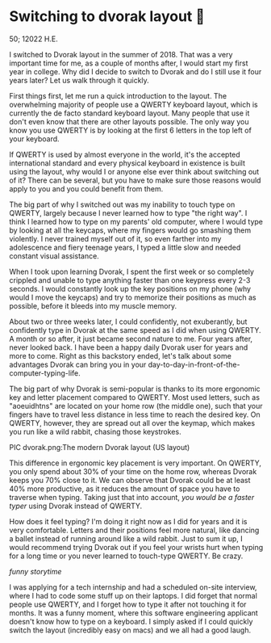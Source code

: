 * Switching to dvorak layout 🎹

50; 12022 H.E. 

I switched to Dvorak layout in the summer of 2018. That was a very important
time for me, as a couple of months after, I would start my first year in
college. Why did I decide to switch to Dvorak and do I still use it four years
later? Let us walk through it quickly.

First things first, let me run a quick introduction to the layout. The overwhelming
majority of people use a QWERTY keyboard layout, which is currently the de facto
standard keyboard layout. Many people that use it don't even know that there are
other layouts possible. The only way you know you use QWERTY is by looking at
the first 6 letters in the top left of your keyboard.

If QWERTY is used by almost everyone in the world, it's the accepted
international standard and every physical keyboard in existence is built using
the layout, why would I or anyone else ever think about switching out of it?
There can be several, but you have to make sure those reasons would apply
to you and you could benefit from them.

The big part of why I switched out was my inability to touch type on QWERTY,
largely because I never learned how to type "the right way". I
think I learned how to type on my parents' old computer, where I would type by
looking at all the keycaps, where my fingers would go smashing them violently. I
never trained myself out of it, so even farther into my adolescence and fiery
teenage years, I typed a little slow and needed constant visual assistance.

When I took upon learning Dvorak, I spent the first week or so completely
crippled and unable to type anything faster than one keypress every 2-3
seconds. I would constantly look up the key positions on my phone (why would I
move the keycaps) and try to memorize their positions as much as possible,
before it bleeds into my muscle memory.

About two or three weeks later, I could confidently, not exuberantly, but
confidently type in Dvorak at the same speed as I did when using QWERTY. A month
or so after, it just became second nature to me. Four years after, never looked
back. I have been a happy daily Dvorak user for years and more to come. Right as
this backstory ended, let's talk about some advantages Dvorak can bring you in
your day-to-day-in-front-of-the-computer-typing-life.

The big part of why Dvorak is semi-popular is thanks to its more ergonomic key
and letter placement compared to QWERTY. Most used letters, such as "aoeuidhtns"
are located on your home row (the middle one), such that your fingers have to
travel less distance in less time to reach the desired key. On QWERTY, however,
they are spread out all over the keymap, which makes you run like a wild rabbit,
chasing those keystrokes.

PIC dvorak.png:The modern Dvorak layout (US layout)

This difference in ergonomic key placement is very important. On QWERTY, you
only spend about 30% of your time on the home row, whereas Dvorak keeps you
70% close to it. We can observe that Dvorak could be at least 40% more
productive, as it reduces the amount of space you have to traverse when
typing. Taking just that into account, /you would be a faster typer/ using Dvorak
instead of QWERTY.

How does it feel typing? I'm doing it right now as I did for years and
it is very comfortable. Letters and their positions feel more natural, like
dancing a ballet instead of running around like a wild rabbit. Just to sum it
up, I would recommend trying Dvorak out if you feel your wrists hurt when
typing for a long time or you never learned to touch-type QWERTY. Be crazy.

/funny storytime/

I was applying for a tech internship and had a scheduled on-site interview,
where I had to code some stuff up on their laptops. I did forget that normal
people use QWERTY, and I forget how to type it after not touching it for
months. It was a funny moment, where this software engineering applicant doesn't
know how to type on a keyboard. I simply asked if I could quickly switch the
layout (incredibly easy on macs) and we all had a good laugh.
